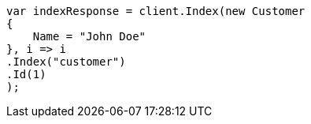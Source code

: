 ////
IMPORTANT NOTE
==============
This file is generated from method Line214 in https://github.com/elastic/elasticsearch-net/tree/master/src/Examples/Examples/Root/GettingStartedPage.cs#L23-L40.
If you wish to submit a PR to change this example, please change the source method above
and run dotnet run -- asciidoc in the ExamplesGenerator project directory.
////
[source, csharp]
----
var indexResponse = client.Index(new Customer
{
    Name = "John Doe"
}, i => i
.Index("customer")
.Id(1)
);
----
